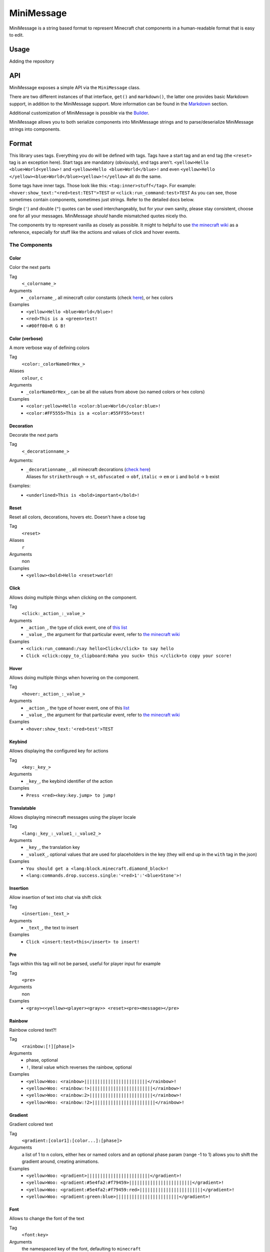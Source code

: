 ===========
MiniMessage
===========

MiniMessage is a string based format to represent Minecraft chat components in a human-readable
format that is easy to edit.

Usage
^^^^^^^^^^^^^^^^^^^

Adding the repository

.. tabs::

   .. group-tab:: Maven

      .. code:: xml

         <repositories>
             <!-- ... -->
             <repository> <!-- for development builds -->
               <id>sonatype-oss-snapshots</id>
               <url>https://oss.sonatype.org/content/repositories/snapshots/</url>
             </repository>
             <!-- ... -->
         </repositories>

   .. group-tab:: Gradle (Groovy)

      .. code:: groovy

         repositories {
            // for development builds
            maven {
                name = "sonatype-oss-snapshots"
                url = "https://oss.sonatype.org/content/repositories/snapshots/"
            }
            // for releases
            mavenCentral()
         }

   .. group-tab:: Gradle (Kotlin)

      .. code:: kotlin

         repositories {
            // for development builds
            maven(url = "https://oss.sonatype.org/content/repositories/snapshots/") {
                name = "sonatype-oss-snapshots"
            }
            // for releases
            mavenCentral()
         }

   Declaring the dependency:

.. tabs::

   .. group-tab:: Maven

      .. code:: xml

         <dependency>
            <groupId>net.kyori</groupId>
            <artifactId>adventure-text-minimessage</artifactId>
            <version>4.1.0-SNAPSHOT</version>
         </dependency>

   .. group-tab:: Gradle (Groovy)

      .. code:: groovy

         dependencies {
            implementation "net.kyori:adventure-text-minimessage:4.1.0-SNAPSHOT"
         }


   .. group-tab:: Gradle (Kotlin)

      .. code:: kotlin

         dependencies {
            implementation("net.kyori:adventure-text-minimessage:4.1.0-SNAPSHOT")
         }

API
^^^

MiniMessage exposes a simple API via the ``MiniMessage`` class.

There are two different instances of that interface, ``get()`` and ``markdown()``, the latter one provides basic Markdown support, in addition to the MiniMessage support. More information can be found in the Markdown_ section.

Additional customization of MiniMessage is possible via the Builder_.

MiniMessage allows you to both serialize components into MiniMessage strings and to parse/deserialize MiniMessage strings into components.

Format
^^^^^^^^^^^^^^^^^^^

This library uses tags. Everything you do will be defined with tags. Tags have a start tag and an end tag (the ``<reset>`` tag is an exception here).
Start tags are mandatory (obviously), end tags aren't.
``<yellow>Hello <blue>World<yellow>!`` and ``<yellow>Hello <blue>World</blue>!`` and even ``<yellow>Hello </yellow><blue>World</blue><yellow>!</yellow>`` all do the same.

Some tags have inner tags. Those look like this: ``<tag:inner>stuff</tag>``. For example: ``<hover:show_text:"<red>test:TEST">TEST`` or ``<click:run_command:test>TEST``
As you can see, those sometimes contain components, sometimes just strings. Refer to the detailed docs below.

Single (``'``) and double (``"``) quotes can be used interchangeably, but for your own sanity, please stay consistent, choose one for all your messages. MiniMessage *should* handle mismatched quotes nicely tho.

The components try to represent vanilla as closely as possible.
It might to helpful to use `the minecraft wiki <https://minecraft.gamepedia.com/Raw_JSON_text_format>`_ as a reference, especially for stuff like the actions and values of click and hover events.

The Components
----------------

Color
******

Color the next parts

Tag
   ``<_colorname_>``
Arguments
   * ``_colorname_``, all minecraft color constants (check `here <https://github.com/KyoriPowered/adventure/blob/master/api/src/main/java/net/kyori/adventure/text/format/NamedTextColor.java>`_), or hex colors
Examples
   * ``<yellow>Hello <blue>World</blue>!``
   * ``<red>This is a <green>test!``
   * ``<#00ff00>R G B!``

.. image:: https://i.imgur.com/wB32YpZ.png
.. image:: https://i.imgur.com/vsN3OHa.png

Color (verbose)
******************

A more verbose way of defining colors

Tag
   ``<color:_colorNameOrHex_>``
Aliases
   ``colour``, ``c``
Arguments
   * ``_colorNameOrHex_``, can be all the values from above (so named colors or hex colors)
Examples
   * ``<color:yellow>Hello <color:blue>World</color:blue>!``
   * ``<color:#FF5555>This is a <color:#55FF55>test!``

.. image:: https://i.imgur.com/wB32YpZ.png
.. image:: https://i.imgur.com/vsN3OHa.png

Decoration
************

Decorate the next parts

Tag
   ``<_decorationname_>``
Arguments:
   * | ``_decorationname_`` , all minecraft decorations (`check here <https://github.com/KyoriPowered/adventure/blob/master/api/src/main/java/net/kyori/adventure/text/format/TextDecoration.java>`_)
     | Aliases for ``strikethrough`` -> ``st``, ``obfuscated`` -> ``obf``, ``italic`` -> ``em`` or ``i`` and ``bold`` -> ``b`` exist
Examples:
   * ``<underlined>This is <bold>important</bold>!``

.. image:: https://i.imgur.com/hREGXQy.png

Reset
************

Reset all colors, decorations, hovers etc. Doesn't have a close tag

Tag
   ``<reset>``
Aliases
   ``r``
Arguments
   non
Examples
   * ``<yellow><bold>Hello <reset>world!``

.. image:: https://i.imgur.com/bjInUhj.png

Click
************

Allows doing multiple things when clicking on the component.

Tag
   ``<click:_action_:_value_>``
Arguments
   * ``_action_``, the type of click event, one of `this list <https://github.com/KyoriPowered/adventure/blob/master/api/src/main/java/net/kyori/adventure/text/event/ClickEvent.java>`_
   * ``_value_``, the argument for that particular event, refer to `the minecraft wiki <https://minecraft.gamepedia.com/Raw_JSON_text_format>`_
Examples
   * ``<click:run_command:/say hello>Click</click> to say hello``
   * ``Click <click:copy_to_clipboard:Haha you suck> this </click>to copy your score!``

.. image:: https://i.imgur.com/J82qOHn.png

Hover
************

Allows doing multiple things when hovering on the component.

Tag
   ``<hover:_action_:_value_>``
Arguments
   * ``_action_``, the type of hover event, one of this `list <https://github.com/KyoriPowered/adventure/blob/master/api/src/main/java/net/kyori/adventure/text/event/HoverEvent.java>`_
   * ``_value_``, the argument for that particular event, refer to `the minecraft wiki <https://minecraft.gamepedia.com/Raw_JSON_text_format>`_
Examples
   * ``<hover:show_text:'<red>test'>TEST``

.. image:: https://i.imgur.com/VsHDPTI.png

Keybind
************

Allows displaying the configured key for actions

Tag
   ``<key:_key_>``
Arguments
   * ``_key_``, the keybind identifier of the action
Examples
   * ``Press <red><key:key.jump> to jump!``

.. image:: https://i.imgur.com/iQmNDF6.png

Translatable
************

Allows displaying minecraft messages using the player locale

Tag
   ``<lang:_key_:_value1_:_value2_>``
Arguments
   * ``_key_``, the translation key
   * ``_valueX_``, optional values that are used for placeholders in the key (they will end up in the ``with`` tag in the json)
Examples
   * ``You should get a <lang:block.minecraft.diamond_block>!``
   * ``<lang:commands.drop.success.single:'<red>1':'<blue>Stone'>!``

.. image:: https://i.imgur.com/mpdDMF6.png
.. image:: https://i.imgur.com/esWpnxm.png

Insertion
************

Allow insertion of text into chat via shift click

Tag
   ``<insertion:_text_>``
Arguments
   * ``_text_``, the text to insert
Examples
   * ``Click <insert:test>this</insert> to insert!``

.. image:: https://i.imgur.com/Imhom84.png

Pre
************

Tags within this tag will not be parsed, useful for player input for example

Tag
   ``<pre>``
Arguments
   non
Examples
   * ``<gray><<yellow><player><gray>> <reset><pre><message></pre>``

.. image:: https://i.imgur.com/pQqaJnD.png

Rainbow
************

Rainbow colored text?!

Tag
   ``<rainbow:[!][phase]>``
Arguments
   * phase, optional
   * ``!``, literal value which reverses the rainbow, optional
Examples
   * ``<yellow>Woo: <rainbow>||||||||||||||||||||||||</rainbow>!``
   * ``<yellow>Woo: <rainbow:!>||||||||||||||||||||||||</rainbow>!``
   * ``<yellow>Woo: <rainbow:2>||||||||||||||||||||||||</rainbow>!``
   * ``<yellow>Woo: <rainbow:!2>||||||||||||||||||||||||</rainbow>!``

.. image:: https://i.imgur.com/Ertlk2G.png

Gradient
************

Gradient colored text

Tag
   ``<gradient:[color1]:[color...]:[phase]>``
Arguments
   a list of 1 to n colors, either hex or named colors and an optional phase param (range -1 to 1) allows you to shift the gradient around, creating animations.
Examples
   * ``<yellow>Woo: <gradient>||||||||||||||||||||||||</gradient>!``
   * ``<yellow>Woo: <gradient:#5e4fa2:#f79459>||||||||||||||||||||||||</gradient>!``
   * ``<yellow>Woo: <gradient:#5e4fa2:#f79459:red>||||||||||||||||||||||||</gradient>!``
   * ``<yellow>Woo: <gradient:green:blue>||||||||||||||||||||||||</gradient>!``

.. image:: https://i.imgur.com/8qYHCWk.png

Font
***********

Allows to change the font of the text

Tag
   ``<font:key>``
Arguments
   the namespaced key of the font, defaulting to ``minecraft``
Examples
   * ``Nothing <font:uniform>Uniform <font:alt>Alt  </font> Uniform``
   * ``<font:myfont:custom_font>Uses a custom font from a resource pack</font>``

.. image:: https://i.imgur.com/0SjeMQm.png

Markdown
^^^^^^^^^^^^^^^^^^^

MiniMessage also comes with a very simple markdown addon. You can enable it by calling ``MiniMessage.markdown()`` or by using the Builder_.

Note: Markdown will not be escaped when you call ``escapeTokens``, ``stripTokens`` however will work.

By default, the markdown parser supports the following markup:

* Bold:
   ``**bold**`` will be transformed into ``<bold>bold</bold>``

   ``__bold__`` will be transformed into ``<bold>bold</bold>`` too
* Italic:
   ``*italic*`` will be transformed into ``<italic>italic</italic>``

   ``_italic_`` will be transformed into ``<italic>italic</italic>`` too
* Underline:
   ``~~underline~~`` will be transformed into ``<underlined>underline</underlined>``
* Obfuscated:
   ``||obfuscated||`` will be transformed into ``<obfuscated>obfuscated</obfuscated>``

However, this markup is a bit strange, but now its a too late to change, thats why we got:

Markdown Flavors
----------------

What you saw above is the default/legacy favor. It will hopefully eventually be removed.

To use different markdown flavors, you can use ``MiniMessage.withMarkdownFlavor(DiscordFlavor.get())`` or the Builder_.

The discord flavor works like this: ``**bold**, *italic*, __underline__, ~~strikethrough~~, ||obfusctated||``

The github flavor works like this: ``**bold**, *italic*, ~~strikethrough~~``

Additionally, you can implement your own markdown flavors. Take a look at the inbuild flavors for reference!

Placeholder
^^^^^^^^^^^^^^^^^^^

MiniMessage provides two systems for placeholders. Depending on how you count. Could be 4 too.

The easiest one is simple string replacements:
``MiniMessage.get().parse("<gray>Hello <name>", "name", "MiniDigger")``

As you can see, placeholders are defined like normal tags in the message, and resolve by a list of key value pairs (you can also pass a ``Map<String, String>`` here).

These placeholders are resolved before any other tags in the message. This means, replacements can contain MiniMessage tags:
 .. code:: java

    String name = "MiniDigger";
    String rank = "<red>[ADMIN]</red>"
    Map<String, String> placeholders = new HashMap<>();
    placeholders.put("name", rank + name);
    MiniMessage.get().parse("<gray>Hello <name>", "name", placeholders)

Template
----------

A second system, the template system, allows you to choose between string and full components as replacements.
These are executed in the main parse loop, so the string replacements can not contain MiniMessage Tags!

.. code:: java

    MiniMessage.get().parse("<gray>Hello <name>", Template.of("name", Component.text("TEST").color(NamedTextColor.RED)));
    MiniMessage.get().parse("<gray>Hello <name>", Template.of("name", "TEST"));
    List<Template> templates = List.of(Template.of("name", "TEST"), Template.of("name2", "TEST"));
    MiniMessage.get().parse("<gray>Hello <name> and <name2>", Template.of("name", "TEST"));

These are pretty powerful and allow you to take components you got from elsewhere (for example an itemstack or a placeholder api) and include them in your messages easily.

Placeholder resolver
--------------------

To make dealing with (external or internal) placeholder apis even easier, MiniMessage allows you to provide a placeholder resolver.

A placeholder resolver is just a ``Function<String, ComponentLike>``, that allows you to handle tags without having to define them before hand.
Just return a Component when you resolved the placeholder, else you return null.

You can define such a resolver using the builder api (for more info, see the Builder_ section below):

.. code :: java

    Function<String, ComponentLike> resolver = (name) -> {
        if (name.equalsIgnoreCase("test")) {
            return Component.text("TEST").color(NamedTextColor.RED);
        }
        return null;
    };

    Component result = MiniMessage.builder().placeholderResolver(resolver).build().parse("<green><bold><test>");

Customization
^^^^^^^^^^^^^

MiniMessage is designed to be extended, configured and adjusted to fit your needs.

Transformations
---------------

At the core, its build around the concept of transformations. A transformation is a object, that transforms a component, by changing its style or adding events, some even delete the original component and replace it with new ones.
Explaining all possibilities would be out of scope for this documentation, if you are interested in implementing your own transformations, look at the inbuild ones as a guide.

When the parser encounters a start tag, it will look it up in the transformation registry, and if it finds something, the transformation will be loaded (as in, initialized with the tag name and its parameters) and then added to a list.
When the parser then encounters a string, it will apply all transformations onto that tag.
When the parser encounters a close tag, the transformation for that tag will be removed from the list again, so that further strings will not be transformed anymore.

Transformations are registered into the transformation registry using transformation types.
A transformation type defines a predicate, to check if the given tag can be parsed by the transformation, and a transformation parser, which handles initialization of transformations.

MiniMessage allows you to pass your own transformation registry, which allows you to both disable inbuild transformation types, only allowing a few transformation types or even passing your own transformation types.
MiniMessage also provides convenience methods to do that:
``MiniMessage.withTransformations(TransformationType.COLOR).parse("<green><bold>Hai") == Component.text("<bold>Hai", NamedTextColor.GREEN)``
Bold transformation isn't enabled -> bold tag is not parsed.

Builder
-------

To make customizing MiniMessage easier, we provide a Builder. Use is pretty self explanatory:

.. code :: java

    MiniMessage minimessage = MiniMessage.builder()
        .removeDefaultTransformations()
        .transformation(TransformationType.COLOR)
        .transformation(TransformationType.DECORATION)
        .markdown()
        .markdownFlavor(DiscordFlavor.get())
        .placeholderResolver(this::resolvePlaceholder)
        .build();

Hint: its a good idea to initialize such a MiniMessage instance once, in a central location, and then use it for all your messages.
Exception being if you want to customize MiniMessage based on permissions of a user (for example, admins should be allowed to use color and decoration in the message, normal users not)
